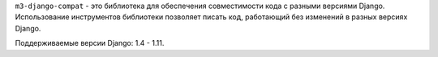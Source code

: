``m3-django-compat`` - это библиотека для обеспечения совместимости кода с
разными версиями Django. Использование инструментов библиотеки позволяет писать
код, работающий без изменений в разных версиях Django.

Поддерживаемые версии Django: 1.4 - 1.11.
